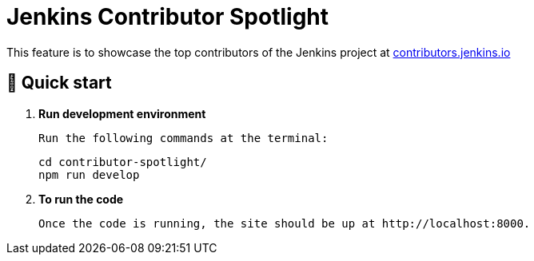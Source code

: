 = Jenkins Contributor Spotlight

This feature is to showcase the top contributors of the Jenkins project at link:https://contributors.jenkins.io[contributors.jenkins.io]

== 🚀 Quick start

1. **Run development environment**

    Run the following commands at the terminal:
+
[source,bash]
----
cd contributor-spotlight/
npm run develop
----

2. **To run the code**

    Once the code is running, the site should be up at http://localhost:8000.
